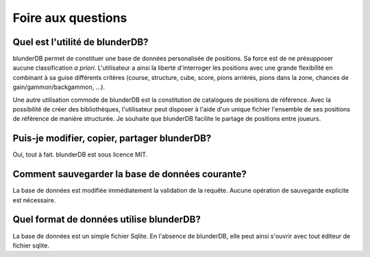 .. _faq:

Foire aux questions
===================

Quel est l'utilité de blunderDB?
--------------------------------

blunderDB permet de constituer une base de données personalisée de
positions. Sa force est de ne présupposer aucune classification *a
priori*. L'utilisateur a ainsi la liberté d'interroger les
positions avec une grande flexibilité en combinant à sa guise
différents critères (course, structure, cube, score, pions arriérés,
pions dans la zone, chances de gain/gammon/backgammon, ...).

Une autre utilisation commode de blunderDB est la constitution de
catalogues de positions de référence. Avec la possibilité de créer des
bibliothèques, l'utilisateur peut disposer à l'aide d'un unique fichier
l'ensemble de ses positions de référence de manière structurée. Je
souhaite que blunderDB facilite le partage de positions entre joueurs.

Puis-je modifier, copier, partager blunderDB?
---------------------------------------------

Oui, tout à fait. blunderDB est sous licence MIT.

Comment sauvegarder la base de données courante?
------------------------------------------------

La base de données est modifiée immédiatement la validation de la
requête. Aucune opération de sauvegarde explicite est nécessaire.

Quel format de données utilise blunderDB?
-----------------------------------------

La base de données est un simple fichier Sqlite. En l'absence de
blunderDB, elle peut ainsi s'ouvrir avec tout éditeur de fichier sqlite.


